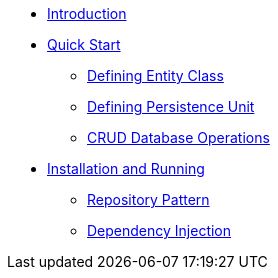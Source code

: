 * xref:index.adoc[Introduction]
* xref:quickstart/Quick Start.adoc[Quick Start]
** xref:quickstart/Defining Entity Class.adoc[Defining Entity Class]
** xref:quickstart/Defining Persistence Unit.adoc[Defining Persistence Unit]
** xref:quickstart/CRUD Database Operations.adoc[CRUD Database Operations]
* xref:Install and running.adoc[Installation and Running]
** xref:Repository Pattern.adoc[Repository Pattern]
** xref:Dependency Injection.adoc[Dependency Injection]
